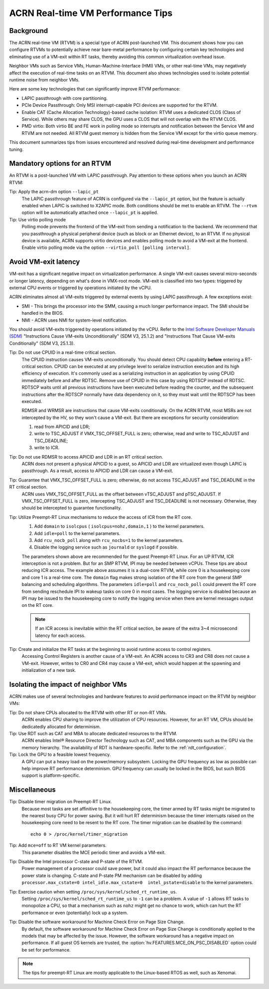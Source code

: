 .. _rt_perf_tips_rtvm:

ACRN Real-time VM Performance Tips
##################################

Background
**********

The ACRN real-time VM (RTVM) is a special type of ACRN post-launched VM.
This document shows how you can configure RTVMs to potentially achieve
near bare-metal performance by configuring certain key technologies and
eliminating use of a VM-exit within RT tasks, thereby avoiding this
common virtualization overhead issue.

Neighbor VMs such as Service VMs, Human-Machine-Interface (HMI) VMs, or
other real-time VMs, may negatively affect the execution of real-time
tasks on an RTVM. This document also shows technologies used to isolate
potential runtime noise from neighbor VMs.

Here are some key technologies that can significantly improve
RTVM performance:

- LAPIC passthrough with core partitioning.
- PCIe Device Passthrough: Only MSI interrupt-capable PCI devices are
  supported for the RTVM.
- Enable CAT (Cache Allocation Technology)-based cache isolation: RTVM uses
  a dedicated CLOS (Class of Service). While others may share CLOS, the GPU
  uses a CLOS that will not overlap with the RTVM CLOS.
- PMD virtio: Both virtio BE and FE work in polling mode so
  interrupts and notification between the Service VM and RTVM are not needed.
  All RTVM guest memory is hidden from the Service VM except for the virtio
  queue memory.

This document summarizes tips from issues encountered and
resolved during real-time development and performance tuning.

Mandatory options for an RTVM
*****************************

An RTVM is a post-launched VM with LAPIC passthrough. Pay attention to
these options when you launch an ACRN RTVM:

Tip: Apply the acrn-dm option ``--lapic_pt``
   The LAPIC passthrough feature of ACRN is configured via the
   ``--lapic_pt`` option, but the feature is actually enabled when LAPIC is
   switched to X2APIC mode. Both conditions should be met to enable an
   RTVM. The ``--rtvm`` option will be automatically attached once
   ``--lapic_pt`` is applied.

Tip: Use virtio polling mode
   Polling mode prevents the frontend of the VM-exit from sending a
   notification to the backend.  We recommend that you passthrough a
   physical peripheral device (such as block or an Ethernet device), to an
   RTVM. If no physical device is available, ACRN supports virtio devices
   and enables polling mode to avoid a VM-exit at the frontend. Enable
   virtio polling mode via the option ``--virtio_poll [polling interval]``.

Avoid VM-exit latency
*********************

VM-exit has a significant negative impact on virtualization performance.
A single VM-exit causes several micro-seconds or longer latency,
depending on what's done in VMX-root mode. VM-exit is classified into two
types: triggered by external CPU events or triggered by operations initiated
by the vCPU.

ACRN eliminates almost all VM-exits triggered by external events by
using LAPIC passthrough. A few exceptions exist:

- SMI - This brings the processor into the SMM, causing a much longer
  performance impact. The SMI should be handled in the BIOS.

- NMI - ACRN uses NMI for system-level notification.

You should avoid VM-exits triggered by operations initiated by the
vCPU. Refer to the `Intel Software Developer Manuals (SDM)
<https://software.intel.com/en-us/articles/intel-sdm>`_ "Instructions
Cause VM-exits Unconditionally" (SDM V3, 25.1.2) and "Instructions That
Cause VM-exits Conditionally" (SDM V3, 25.1.3).

Tip: Do not use CPUID in a real-time critical section.
   The CPUID instruction causes VM-exits unconditionally. You should
   detect CPU capability **before** entering a  RT-critical section.
   CPUID can be executed at any privilege level to serialize instruction
   execution and its high efficiency of execution. It's commonly used as a
   serializing instruction in an application by using CPUID
   immediately before and after RDTSC. Remove use of CPUID in this case by
   using RDTSCP instead of RDTSC.  RDTSCP waits until all previous
   instructions have been executed before reading the counter, and the
   subsequent instructions after the RDTSCP normally have data dependency
   on it, so they must wait until the RDTSCP has been executed.

   RDMSR and WRMSR are instructions that cause VM-exits conditionally. On the
   ACRN RTVM, most MSRs are not intercepted by the HV, so they won't cause a
   VM-exit. But there are exceptions for security consideration:

   1) read from APICID and LDR;
   2) write to TSC_ADJUST if VMX_TSC_OFFSET_FULL is zero;
      otherwise, read and write to TSC_ADJUST and TSC_DEADLINE;
   3) write to ICR.

Tip: Do not use RDMSR to access APICID and LDR in an RT critical section.
   ACRN does not present a physical APICID to a guest, so APICID
   and LDR are virtualized even though LAPIC is passthrough. As a result,
   access to APICID and LDR can cause a VM-exit.

Tip: Guarantee that VMX_TSC_OFFSET_FULL is zero; otherwise, do not access TSC_ADJUST and TSC_DEADLINE in the RT critical section.
   ACRN uses VMX_TSC_OFFSET_FULL as the offset between vTSC_ADJUST and
   pTSC_ADJUST. If VMX_TSC_OFFSET_FULL is zero, intercepting
   TSC_ADJUST and TSC_DEADLINE is not necessary. Otherwise, they should be
   intercepted to guarantee functionality.

Tip: Utilize Preempt-RT Linux mechanisms to reduce the access of ICR from the RT core.
   #. Add ``domain`` to ``isolcpus`` ( ``isolcpus=nohz,domain,1`` ) to the kernel parameters.
   #. Add ``idle=poll`` to the kernel parameters.
   #. Add ``rcu_nocb_poll`` along with ``rcu_nocbs=1`` to the kernel parameters.
   #. Disable the logging service such as ``journald`` or ``syslogd`` if possible.

   The parameters shown above are recommended for the guest Preempt-RT
   Linux. For an UP RTVM, ICR interception is not a problem. But for an SMP
   RTVM, IPI may be needed between vCPUs. These tips are about reducing ICR
   access. The example above assumes it is a dual-core RTVM, while core 0
   is a housekeeping core and core 1 is a real-time core. The ``domain``
   flag makes strong isolation of the RT core from the general SMP
   balancing and scheduling algorithms. The parameters ``idle=poll`` and
   ``rcu_nocb_poll`` could prevent the RT core from sending reschedule IPI
   to wakeup tasks on core 0 in most cases. The logging service is disabled
   because an IPI may be issued to the housekeeping core to notify the
   logging service when there are kernel messages output on the RT core.

   .. note::
      If an ICR access is inevitable within the RT critical section, be
      aware of the extra 3~4 microsecond latency for each access.

Tip: Create and initialize the RT tasks at the beginning to avoid runtime access to control registers.
   Accessing Control Registers is another cause of a VM-exit. An ACRN access
   to CR3 and CR8 does not cause a VM-exit. However, writes to CR0 and CR4 may cause a
   VM-exit, which would happen at the spawning and initialization of a new task.

Isolating the impact of neighbor VMs
************************************

ACRN makes use of several technologies and hardware features to avoid
performance impact on the RTVM by neighbor VMs:

Tip: Do not share CPUs allocated to the RTVM with other RT or non-RT VMs.
   ACRN enables CPU sharing to improve the utilization of CPU resources.
   However, for an RT VM, CPUs should be dedicatedly allocated for determinism.

Tip: Use RDT such as CAT and MBA to allocate dedicated resources to the RTVM.
   ACRN enables Intel® Resource Director Technology such as CAT, and MBA
   components such as the GPU via the memory hierarchy. The availability of RDT is
   hardware-specific. Refer to the :ref:`rdt_configuration`.

Tip: Lock the GPU to a feasible lowest frequency.
   A GPU can put a heavy load on the power/memory subsystem. Locking
   the GPU frequency as low as possible can help improve RT performance
   determinism.  GPU frequency can usually be locked in the BIOS, but such
   BIOS support is platform-specific.

Miscellaneous
*************

Tip: Disable timer migration on Preempt-RT Linux.
   Because most tasks are set affinitive to the housekeeping core, the timer
   armed by RT tasks might be migrated to the nearest busy CPU for power
   saving. But it will hurt RT determinism because the timer interrupts raised
   on the housekeeping core need to be resent to the RT core. The timer
   migration can be disabled by the command::

     echo 0 > /proc/kernel/timer_migration

Tip: Add ``mce=off`` to RT VM kernel parameters.
   This parameter disables the MCE periodic timer and avoids a VM-exit.

Tip: Disable the Intel processor C-state and P-state of the RTVM.
   Power management of a processor could save power, but it could also impact
   the RT performance because the power state is changing. C-state and P-state
   PM mechanism can be disabled by adding ``processor.max_cstate=0
   intel_idle.max_cstate=0  intel_pstate=disable`` to the kernel parameters.

Tip: Exercise caution when setting ``/proc/sys/kernel/sched_rt_runtime_us``.
   Setting ``/proc/sys/kernel/sched_rt_runtime_us`` to ``-1`` can be a
   problem. A value of ``-1`` allows RT tasks to monopolize a CPU, so that
   a mechanism such as ``nohz`` might get no chance to work, which can hurt
   the RT performance or even (potentially) lock up a system.

Tip: Disable the software workaround for Machine Check Error on Page Size Change.
   By default, the software workaround for Machine Check Error on Page Size
   Change is conditionally applied to the models that may be affected by the
   issue. However, the software workaround has a negative impact on
   performance. If all guest OS kernels are trusted, the
   :option:`hv.FEATURES.MCE_ON_PSC_DISABLED` option could be set for performance.

.. note::
   The tips for preempt-RT Linux are mostly applicable to the Linux-based RTOS as well, such as Xenomai.
